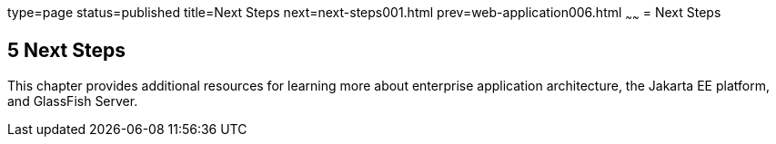type=page
status=published
title=Next Steps
next=next-steps001.html
prev=web-application006.html
~~~~~~
= Next Steps


[[GCRLL]][[next-steps]]

5 Next Steps
------------

This chapter provides additional resources for learning more about
enterprise application architecture, the Jakarta EE platform, and GlassFish
Server.

